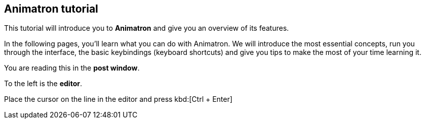 == Animatron tutorial

This tutorial will introduce you to *Animatron* and give you an overview of its features.

In the following pages, you'll learn what you can do with Animatron. We will introduce the most essential concepts, run you through the interface, the basic keybindings (keyboard shortcuts) and give you tips to make the most of your time learning it.

You are reading this in the *post window*.

To the left is the *editor*.

Place the cursor on the line in the editor and press kbd:[Ctrl + Enter]
